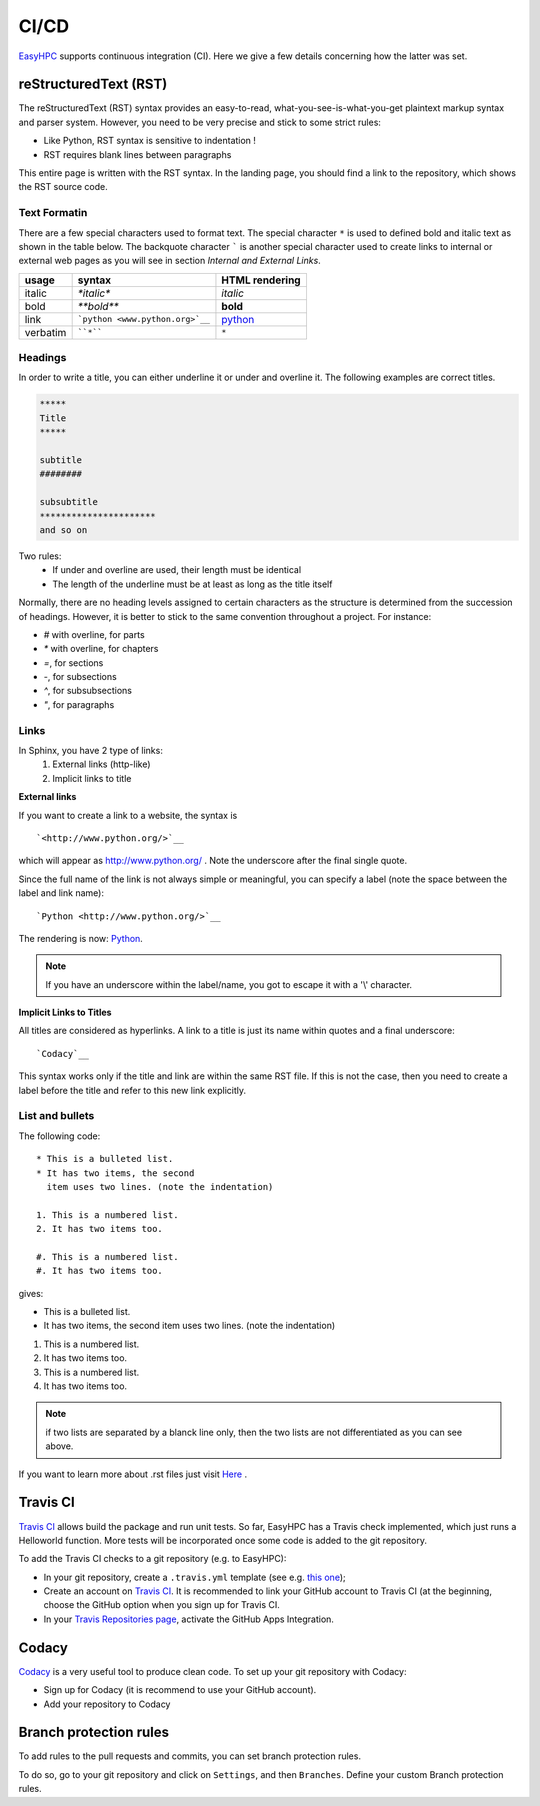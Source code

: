 =====
CI/CD
=====

`EasyHPC <https://github.com/pescap/EasyHPC>`__ supports continuous integration (CI). Here we give a few details concerning how the latter was set. 



reStructuredText (RST)
----------------------

The reStructuredText (RST) syntax provides an easy-to-read, what-you-see-is-what-you-get plaintext markup syntax and parser system. However, you need to be very precise and stick to some strict rules:

- Like Python, RST syntax is sensitive to indentation !
- RST requires blank lines between paragraphs


This entire page is written with the RST syntax. In the landing page, you should find a link to the repository, which shows the RST source code.



Text Formatin
***************

There are a few special characters used to format text. The special character ``*`` is used to defined bold and italic text as shown in the table below. The backquote character ````` is another special character used to create links to internal or external web pages as you will see in section `Internal and External Links`.

=========== ================================== ==============================
usage          syntax                           HTML rendering
=========== ================================== ==============================
italic      `*italic*`                         *italic*
bold        `**bold**`                         **bold**
link        ```python <www.python.org>`__``     `python <www.python.org>`__
verbatim    ````*````                               ``*``
=========== ================================== ==============================



Headings
**********

In order to write a title, you can either underline it or under and overline it. The following examples are correct titles.

.. code-block:: rest

    *****
    Title
    *****

    subtitle
    ########

    subsubtitle
    **********************
    and so on

Two rules: 
  * If under and overline are used, their length must be identical
  * The length of the underline must be at least as long as the title itself

Normally, there are no heading levels assigned to certain characters as the 
structure is determined from the succession of headings. However, it is better to stick to the same convention throughout a project. For instance: 

* `#` with overline, for parts
* `*` with overline, for chapters
* `=`, for sections
* `-`, for subsections
* `^`, for subsubsections
* `"`, for paragraphs



Links
*******

In Sphinx, you have 2 type of links:
    #. External links (http-like)
    #. Implicit links to title

**External links**

If you want to create a link to a website, the syntax is ::

    `<http://www.python.org/>`__

which will appear as `<http://www.python.org/>`__ . Note the underscore after the final single quote. 

Since the full name of the link is not always simple or meaningful, you can specify a label (note the space between the label and link name)::

    `Python <http://www.python.org/>`__

The rendering is now: `Python <http://www.python.org/>`__. 

.. note:: If you have an underscore within the label/name, you got to escape it with a '\\' character.

.. _implicit:

**Implicit Links to Titles**

All titles are considered as hyperlinks. A link to a title is just its name within quotes and a final underscore::

    `Codacy`__

This syntax works only if the title and link are within the same RST file.
If this is not the case, then you need to create a label before the title and refer to this new link explicitly.



List and bullets
******************

The following code::

    * This is a bulleted list.
    * It has two items, the second
      item uses two lines. (note the indentation)

    1. This is a numbered list.
    2. It has two items too.

    #. This is a numbered list.
    #. It has two items too.

gives:

* This is a bulleted list.
* It has two items, the second
  item uses two lines. (note the indentation)

1. This is a numbered list.
2. It has two items too.

#. This is a numbered list.
#. It has two items too.

.. note:: if two lists are separated by a blanck line only, then the two lists are not differentiated as you can see above.

If you want to learn more about .rst files just visit `Here <https://thomas-cokelaer.info/tutorials/sphinx/index.html>`__ .



Travis CI
---------

`Travis CI <https://www.travis-ci.com/>`__ allows build the package and run unit tests. 
So far, EasyHPC has a Travis check implemented, which just runs a Helloworld function. More tests will be incorporated once some code is added to the git repository.

To add the Travis CI checks to a git repository (e.g. to EasyHPC):

- In your git repository, create a ``.travis.yml`` template (see e.g. `this one <https://github.com/pescap/EasyHPC/blob/main/.travis.yml>`__);
- Create an account on `Travis CI <https://www.travis-ci.com/>`__. It is recommended to link your GitHub account to Travis CI (at the beginning, choose the GitHub option when you sign up for Travis CI.

-  In your `Travis Repositories page <https://app.travis-ci.com/account/repositories>`__, activate the GitHub Apps Integration.



Codacy
------

`Codacy <https://www.codacy.com/>`__ is a very useful tool to produce clean code. To set up your git repository with Codacy:

- Sign up for Codacy (it is recommend to use your GitHub account).
- Add your repository to Codacy

Branch protection rules
-----------------------

To add rules to the pull requests and commits, you can set branch protection rules.

To do so, go to your git repository and click on ``Settings``, and then ``Branches``. Define your custom Branch protection rules.
